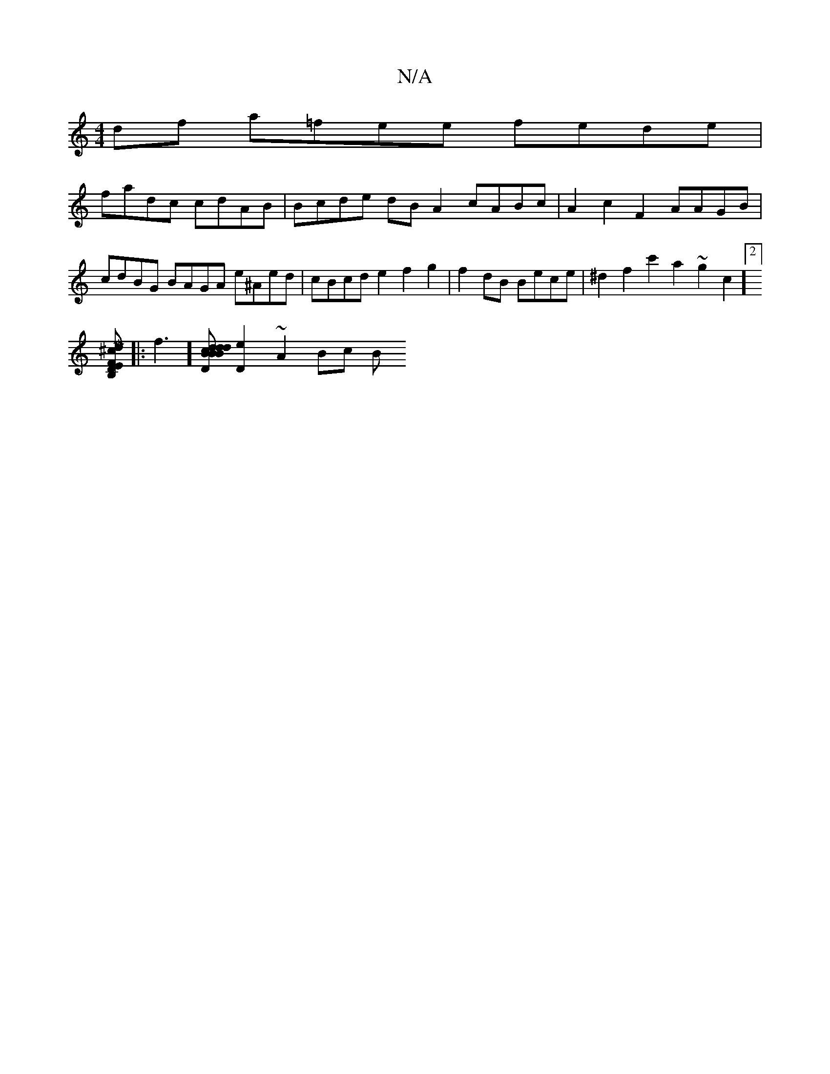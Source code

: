 X:1
T:N/A
M:4/4
R:N/A
K:Cmajor
df a=fee fede|
fadc cdAB | Bcde dBA2 cABc | A2 c2 F2 AAGB|cdBG BAGA e^Aed | cBcd e2f2g2|f2dB Bece | ^d2f2 c'2 a2 ~g2c',2][2]
[M|mind"DEB,^C'F]
|:f3] [D d2d2d2 |B2cBAG|Aced e2dc | d3BdB][e2 D2] ~A2Bc B